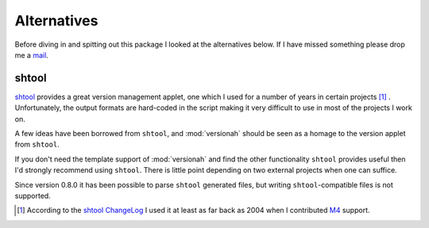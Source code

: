 Alternatives
============

Before diving in and spitting out this package I looked at the alternatives
below.  If I have missed something please drop me a mail_.

shtool
------

shtool_ provides a great version management applet, one which I used for a
number of years in certain projects [#]_ .  Unfortunately, the output formats
are hard-coded in the script making it very difficult to use in most of the
projects I work on.

A few ideas have been borrowed from ``shtool``, and :mod:`versionah` should be
seen as a homage to the version applet from ``shtool``.

If you don't need the template support of :mod:`versionah` and find the other
functionality ``shtool`` provides useful then I'd strongly recommend using
``shtool``.  There is little point depending on two external projects when one
can suffice.

Since version 0.8.0 it has been possible to parse ``shtool`` generated files,
but writing ``shtool``-compatible files is not supported.

.. [#] According to the `shtool ChangeLog`_ I used it at least as far back as
   2004 when I contributed M4_ support.

.. _mail: jnrowe@gmail.com
.. _shtool: http://www.gnu.org/software/shtool/shtool.html
.. _shtool ChangeLog: http://www.gnu.org/software/shtool/ChangeLog.txt
.. _M4: http://www.gnu.org/software/m4/m4.html
